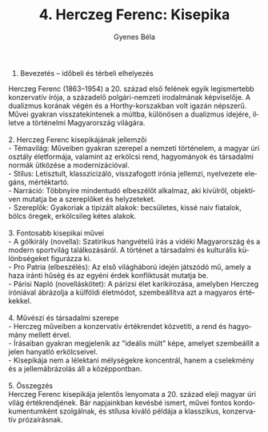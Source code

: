 #+TITLE: 4. Herczeg Ferenc: Kisepika
#+AUTHOR: Gyenes Béla
#+LANGUAGE: hu
#+CATEGORY: hu_irodalom

1. Bevezetés -- időbeli és térbeli elhelyezés\\
Herczeg Ferenc (1863--1954) a 20. század első felének egyik legismertebb
konzervatív írója, a századelő polgári-nemzeti irodalmának képviselője.
A dualizmus korának végén és a Horthy-korszakban volt igazán népszerű.
Művei gyakran visszatekintenek a múltba, különösen a dualizmus idejére,
illetve a történelmi Magyarország világára.\\
\\
2. Herczeg Ferenc kisepikájának jellemzői\\
- Témavilág: Műveiben gyakran szerepel a nemzeti történelem, a magyar
úri osztály életformája, valamint az erkölcsi rend, hagyományok és
társadalmi normák ütközése a modernizációval.\\
- Stílus: Letisztult, klasszicizáló, visszafogott irónia jellemzi,
nyelvezete elegáns, mértéktartó.\\
- Narráció: Többnyire mindentudó elbeszélőt alkalmaz, aki kívülről,
objektíven mutatja be a szereplőket és helyzeteket.\\
- Szereplők: Gyakoriak a tipizált alakok: becsületes, kissé naiv
fiatalok, bölcs öregek, erkölcsileg kétes alakok.\\
\\
3. Fontosabb kisepikai művei\\
- A gólkirály (novella): Szatirikus hangvételű írás a vidéki
Magyarország és a modern sportvilág találkozásáról. A történet a
társadalmi és kulturális különbségeket figurázza ki.\\
- Pro Patria (elbeszélés): Az első világháború idején játszódó mű, amely
a haza iránti hűség és az egyéni érdek konfliktusát mutatja be.\\
- Párisi Napló (novelláskötet): A párizsi élet karikírozása, amelyben
Herczeg iróniával ábrázolja a külföldi életmódot, szembeállítva azt a
magyaros értékekkel.\\
\\
4. Művészi és társadalmi szerepe\\
- Herczeg műveiben a konzervatív értékrendet közvetíti, a rend és
hagyomány mellett érvel.\\
- Írásaiban gyakran megjelenik az "ideális múlt" képe, amelyet
szembeállít a jelen hanyatló erkölcseivel.\\
- Kisepikája nem a lélektani mélységekre koncentrál, hanem a cselekmény
és a jellemábrázolás áll a középpontban.\\
\\
5. Összegzés\\
Herczeg Ferenc kisepikája jelentős lenyomata a 20. század eleji magyar
úri világ értékrendjének. Bár napjainkban kevésbé ismert, művei fontos
kordokumentumként szolgálnak, és stílusa kiváló példája a klasszikus,
konzervatív prózaírásnak.
